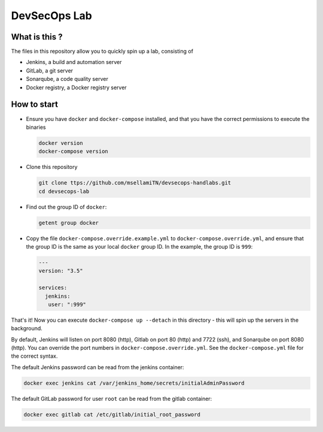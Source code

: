 #############
DevSecOps Lab
#############

 
**************
What is this ?
**************

The files in this repository allow you to quickly spin up a lab, consisting of

+ Jenkins, a build and automation server
+ GitLab, a git server
+ Sonarqube, a code quality server
+ Docker registry, a Docker registry server

************
How to start
************

+ Ensure you have ``docker`` and ``docker-compose`` installed, and that you have
  the correct permissions to execute the binaries

  .. code-block:: console

     docker version
     docker-compose version

+ Clone this repository

  .. code-block:: console

     git clone ttps://github.com/msellamiTN/devsecops-handlabs.git
     cd devsecops-lab

+ Find out the group ID of ``docker``:

  .. code-block:: console

     getent group docker

+ Copy the file ``docker-compose.override.example.yml`` to
  ``docker-compose.override.yml``, and ensure that the group ID is the same as
  your local ``docker`` group ID. In the example, the group ID is ``999``:

  .. code-block:: yaml

     ---
     version: "3.5"

     services:
       jenkins:
        user: ":999"

That's it! Now you can execute ``docker-compose up --detach`` in this
directory - this will spin up the servers in the background.

By default, Jenkins will listen on port 8080 (http), Gitlab on port 80 (http)
and 7722 (ssh), and Sonarqube on port 8080 (http). You can override the port
numbers in ``docker-compose.override.yml``. See the ``docker-compose.yml`` file
for the correct syntax.

The default Jenkins password can be read from the jenkins container:

.. code-block:: console

   docker exec jenkins cat /var/jenkins_home/secrets/initialAdminPassword

The default GitLab password for user ``root`` can be read from the gitlab
container:

.. code-block:: console

   docker exec gitlab cat /etc/gitlab/initial_root_password


